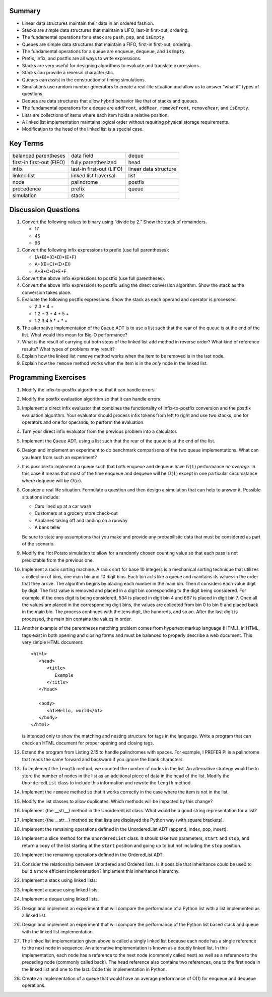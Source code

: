 ..  Copyright (C)  Brad Miller, David Ranum
    Permission is granted to copy, distribute and/or modify this document
    under the terms of the GNU Free Documentation License, Version 1.3 or 
    any later version published by the Free Software Foundation; with 
    Invariant Sections being Forward, Prefaces, and Contributor List, 
    no Front-Cover Texts, and no Back-Cover Texts.  A copy of the license
    is included in the section entitled "GNU Free Documentation License".

..  shortname:: BasicDSExercises
..  description:: These are exercises for basic data structures

Summary
-------

-  Linear data structures maintain their data in an ordered fashion.

-  Stacks are simple data structures that maintain a LIFO, last-in
   first-out, ordering.

-  The fundamental operations for a stack are ``push``, ``pop``, and
   ``isEmpty``.

-  Queues are simple data structures that maintain a FIFO, first-in
   first-out, ordering.

-  The fundamental operations for a queue are ``enqueue``, ``dequeue``,
   and ``isEmpty``.

-  Prefix, infix, and postfix are all ways to write expressions.

-  Stacks are very useful for designing algorithms to evaluate and
   translate expressions.

-  Stacks can provide a reversal characteristic.

-  Queues can assist in the construction of timing simulations.

-  Simulations use random number generators to create a real-life
   situation and allow us to answer “what if” types of questions.

-  Deques are data structures that allow hybrid behavior like that of
   stacks and queues.

-  The fundamental operations for a deque are ``addFront``, ``addRear``,
   ``removeFront``, ``removeRear``, and ``isEmpty``.

-  Lists are collections of items where each item holds a relative
   position.

-  A linked list implementation maintains logical order without
   requiring physical storage requirements.

-  Modification to the head of the linked list is a special case.

Key Terms
---------

============================= ========================== ======================= 
         balanced parentheses                 data field                   deque 
    first-in first-out (FIFO)        fully parenthesized                    head 
                        infix   last-in first-out (LIFO)   linear data structure 
                  linked list      linked list traversal                    list 
                         node                 palindrome                 postfix 
                   precedence                     prefix                   queue 
                   simulation                      stack                         
============================= ========================== ======================= 

Discussion Questions
--------------------

#. Convert the following values to binary using “divide by 2.” Show the
   stack of remainders.

   -  17

   -  45

   -  96

#. Convert the following infix expressions to prefix (use full
   parentheses):

   -  (A+B)\*(C+D)\*(E+F)

   -  A+((B+C)\*(D+E))

   -  A\*B\*C\*D+E+F

#. Convert the above infix expressions to postfix (use full
   parentheses).

#. Convert the above infix expressions to postfix using the direct
   conversion algorithm. Show the stack as the conversion takes place.

#. Evaluate the following postfix expressions. Show the stack as each
   operand and operator is processed.

   -  2 3 \* 4 +

   -  1 2 + 3 + 4 + 5 +

   -  1 2 3 4 5 \* + \* +

#. The alternative implementation of the ``Queue`` ADT is to use a list
   such that the rear of the queue is at the end of the list. What would
   this mean for Big-O performance?

#. What is the result of carrying out both steps of the linked list
   ``add`` method in reverse order? What kind of reference results? What
   types of problems may result?

#. Explain how the linked list ``remove`` method works when the item to
   be removed is in the last node.

#. Explain how the ``remove`` method works when the item is in the
   *only* node in the linked list.

Programming Exercises
---------------------

#. Modify the infix-to-postfix algorithm so that it can handle errors.

#. Modify the postfix evaluation algorithm so that it can handle errors.

#. Implement a direct infix evaluator that combines the functionality of
   infix-to-postfix conversion and the postfix evaluation algorithm.
   Your evaluator should process infix tokens from left to right and use
   two stacks, one for operators and one for operands, to perform the
   evaluation.

#. Turn your direct infix evaluator from the previous problem into a
   calculator.

#. Implement the ``Queue`` ADT, using a list such that the rear of the
   queue is at the end of the list.

#. Design and implement an experiment to do benchmark comparisons of the
   two queue implementations. What can you learn from such an
   experiment?

#. It is possible to implement a queue such that both enqueue and
   dequeue have :math:`O(1)` performance *on average*. In this case it
   means that most of the time enqueue and dequeue will be
   :math:`O(1)` except in one particular circumstance where dequeue
   will be :math:`O(n)`.

#. Consider a real life situation. Formulate a question and then design
   a simulation that can help to answer it. Possible situations include:

   -  Cars lined up at a car wash

   -  Customers at a grocery store check-out

   -  Airplanes taking off and landing on a runway

   -  A bank teller

   Be sure to state any assumptions that you make and provide any
   probabilistic data that must be considered as part of the scenario.

#. Modify the Hot Potato simulation to allow for a randomly chosen
   counting value so that each pass is not predictable from the previous
   one.

#. Implement a radix sorting machine. A radix sort for base 10 integers
   is a mechanical sorting technique that utilizes a collection of bins,
   one main bin and 10 digit bins. Each bin acts like a queue and
   maintains its values in the order that they arrive. The algorithm
   begins by placing each number in the main bin. Then it considers each
   value digit by digit. The first value is removed and placed in a
   digit bin corresponding to the digit being considered. For example,
   if the ones digit is being considered, 534 is placed in digit bin 4
   and 667 is placed in digit bin 7. Once all the values are placed in
   the corresponding digit bins, the values are collected from bin 0 to
   bin 9 and placed back in the main bin. The process continues with the
   tens digit, the hundreds, and so on. After the last digit is
   processed, the main bin contains the values in order.

#. Another example of the parentheses matching problem comes from
   hypertext markup language (HTML). In HTML, tags exist in both opening
   and closing forms and must be balanced to properly describe a web
   document. This very simple HTML document:

   ::

       <html>
          <head>
             <title>
                Example
             </title>
          </head>

          <body>
             <h1>Hello, world</h1>
          </body>
       </html>

   is intended only to show the matching and nesting structure for tags
   in the language. Write a program that can check an HTML document for
   proper opening and closing tags.

#. Extend the program from Listing 2.15 to handle palindromes with
   spaces. For example, I PREFER PI is a palindrome that reads the same
   forward and backward if you ignore the blank characters.

#. To implement the ``length`` method, we counted the number of nodes in
   the list. An alternative strategy would be to store the number of
   nodes in the list as an additional piece of data in the head of the
   list. Modify the ``UnorderedList`` class to include this information
   and rewrite the ``length`` method.

#. Implement the ``remove`` method so that it works correctly in the
   case where the item is not in the list.

#. Modify the list classes to allow duplicates. Which methods will be
   impacted by this change?

#. Implement {the \_\_str\_\_} method in the UnorderedList class. What
   would be a good string representation for a list?

#. Implement {the \_\_str\_\_} method so that lists are displayed the
   Python way (with square brackets).

#. Implement the remaining operations defined in the UnorderedList ADT
   (append, index, pop, insert).

#. Implement a slice method for the ``UnorderedList`` class. It should
   take two parameters, ``start`` and ``stop``, and return a copy of the
   list starting at the ``start`` position and going up to but not
   including the ``stop`` position.

#. Implement the remaining operations defined in the OrderedList ADT.

#. Consider the relationship between Unordered and Ordered lists. Is it
   possible that inheritance could be used to build a more efficient
   implementation? Implement this inheritance hierarchy.

#. Implement a stack using linked lists.

#. Implement a queue using linked lists.

#. Implement a deque using linked lists.

#. Design and implement an experiment that will compare the performance
   of a Python list with a list implemented as a linked list.

#. Design and implement an experiment that will compare the performance
   of the Python list based stack and queue with the linked list
   implementation.

#. The linked list implementation given above is called a singly linked
   list because each node has a single reference to the next node in
   sequence. An alternative implementation is known as a doubly linked
   list. In this implementation, each node has a reference to the next
   node (commonly called next) as well as a reference to the preceding
   node (commonly called back). The head reference also contains two
   references, one to the first node in the linked list and one to the
   last. Code this implementation in Python.

#. Create an implementation of a queue that would have an average
   performance of O(1) for enqueue and dequeue operations.